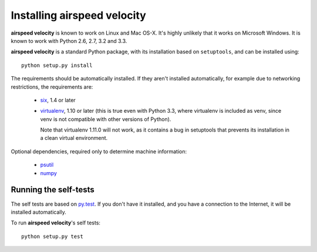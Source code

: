 Installing airspeed velocity
============================

**airspeed velocity** is known to work on Linux and Mac OS-X.  It's
highly unlikely that it works on Microsoft Windows.  It is known to
work with Python 2.6, 2.7, 3.2 and 3.3.

**airspeed velocity** is a standard Python package, with its
installation based on ``setuptools``, and can be installed using::

    python setup.py install

The requirements should be automatically installed.  If they aren't
installed automatically, for example due to networking restrictions,
the requirements are:

    - `six <http://pythonhosted.org/six/>`__, 1.4 or later

    - `virtualenv <http://virtualenv.org/>`__, 1.10 or later (this is
      true even with Python 3.3, where virtualenv is included as venv,
      since venv is not compatible with other versions of Python).

      Note that virtualenv 1.11.0 will not work, as it contains a bug
      in setuptools that prevents its installation in a clean virtual
      environment.

Optional dependencies, required only to determine machine information:

    - `psutil <https://code.google.com/p/psutil/>`__

    - `numpy <http://www.numpy.org/>`__

Running the self-tests
----------------------

The self tests are based on `py.test <http://pytest.org/>`__.  If you
don't have it installed, and you have a connection to the Internet, it
will be installed automatically.

To run **airspeed velocity**'s self tests::

    python setup.py test

.. todo::
    Checking out from git/tarball/PyPI  etc.
